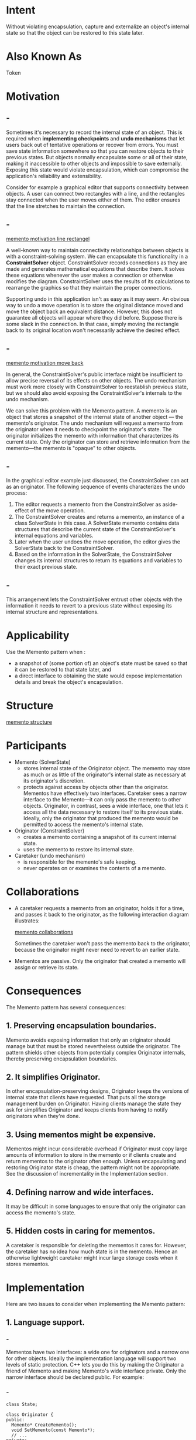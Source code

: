 * Intent
  Without violating encapsulation, capture and externalize an object's internal
  state so that the object can be restored to this state later.
* Also Known As
  Token
* Motivation
** -
   Sometimes it's necessary to record the internal state of an object. This is
   required when *implementing checkpoints* and *undo mechanisms* that let users
   back out of tentative operations or recover from errors. You must save state
   information somewhere so that you can restore objects to their previous
   states. But objects normally encapsulate some or all of their state, making
   it inaccessible to other objects and impossible to save externally. Exposing
   this state would violate encapsulation, which can compromise the
   application's reliability and extensibility.

   Consider for example a graphical editor that supports connectivity between
   objects. A user can connect two rectangles with a line, and the rectangles
   stay connected when the user moves either of them. The editor ensures that
   the line stretches to maintain the connection.
** -
   [[file:img/memento motivation line rectangel.png][memento motivation line rectangel]]

   A well-known way to maintain connectivity relationships between objects is
   with a constraint-solving system. We can encapsulate this functionality in a
   *ConstraintSolver* object. ConstraintSolver records connections as they are
   made and generates mathematical equations that describe them. It solves these
   equations whenever the user makes a connection or otherwise modifies the
   diagram. ConstraintSolver uses the results of its calculations to rearrange
   the graphics so that they maintain the proper connections.

   Supporting undo in this application isn't as easy as it may seem. An obvious
   way to undo a move operation is to store the original distance moved and move
   the object back an equivalent distance. However, this does not guarantee all
   objects will appear where they did before. Suppose there is some slack in the
   connection. In that case, simply moving the rectangle back to its original
   location won't necessarily achieve the desired effect.
** -
   [[file:img/memento motivation move back.png][memento motivation move back]]

   In general, the ConstraintSolver's public interface might be insufficient to
   allow precise reversal of its effects on other objects. The undo mechanism
   must work more closely with ConstraintSolver to reestablish previous state,
   but we should also avoid exposing the ConstraintSolver's internals to the
   undo mechanism.

   We can solve this problem with the Memento pattern. A memento is an object
   that stores a snapshot of the internal state of another object — the
   memento's originator. The undo mechanism will request a memento from the
   originator when it needs to checkpoint the originator's state. The originator
   initializes the memento with information that characterizes its current
   state. Only the originator can store and retrieve information from the
   memento—the memento is "opaque" to other objects.
** -
   In the graphical editor example just discussed, the ConstraintSolver can act
   as an originator. The following sequence of events characterizes the undo
   process:
   1. The editor requests a memento from the ConstraintSolver as aside-effect of
      the move operation.
   2. The ConstraintSolver creates and returns a memento, an instance of a class
      SolverState in this case. A SolverState memento contains data structures
      that describe the current state of the ConstraintSolver's internal
      equations and variables.
   3. Later when the user undoes the move operation, the editor gives the
      SolverState back to the ConstraintSolver.
   4. Based on the information in the SolverState, the ConstraintSolver changes
      its internal structures to return its equations and variables to their
      exact previous state.
** -
   This arrangement lets the ConstraintSolver entrust other objects with the
   information it needs to revert to a previous state without exposing its
   internal structure and representations.
* Applicability
  Use the Memento pattern when :
  - a snapshot of (some portion of) an object's state must be saved so that it
    can be restored to that state later, and
  - a direct interface to obtaining the state would expose implementation
    details and break the object's encapsulation.
* Structure
  [[file:img/memento structure.png][memento structure]]
* Participants
  - Memento (SolverState)
    - stores internal state of the Originator object. The memento may store as
      much or as little of the originator's internal state as necessary at its
      originator's discretion.
    - protects against access by objects other than the originator. Mementos
      have effectively two interfaces. Caretaker sees a narrow interface to the
      Memento—it can only pass the memento to other objects. Originator, in
      contrast, sees a wide interface, one that lets it access all the data
      necessary to restore itself to its previous state. Ideally, only the
      originator that produced the memento would be permitted to access the
      memento's internal state.
  - Originator (ConstraintSolver)
    - creates a memento containing a snapshot of its current internal state.
    - uses the memento to restore its internal state.
  - Caretaker (undo mechanism)
    - is responsible for the memento's safe keeping.
    - never operates on or examines the contents of a memento.
* Collaborations
  - A caretaker requests a memento from an originator, holds it for a time, and
    passes it back to the originator, as the following interaction diagram
    illustrates:

    [[file:img/memento collaborations.png][memento collaborations]]

    Sometimes the caretaker won't pass the memento back to the originator,
    because the originator might never need to revert to an earlier state.
  - Mementos are passive. Only the originator that created a memento will assign
    or retrieve its state.
* Consequences
  The Memento pattern has several consequences:
** 1. Preserving encapsulation boundaries.
   Memento avoids exposing information that only an originator should manage but
   that must be stored nevertheless outside the originator. The pattern shields
   other objects from potentially complex Originator internals, thereby
   preserving encapsulation boundaries.
** 2. It simplifies Originator.
   In other encapsulation-preserving designs, Originator keeps the versions of
   internal state that clients have requested. That puts all the storage
   management burden on Originator. Having clients manage the state they ask for
   simplifies Originator and keeps clients from having to notify originators
   when they're done.
** 3. Using mementos might be expensive.
   Mementos might incur considerable overhead if Originator must copy large
   amounts of information to store in the memento or if clients create and
   return mementos to the originator often enough. Unless encapsulating and
   restoring Originator state is cheap, the pattern might not be appropriate.
   See the discussion of incrementality in the Implementation section.
** 4. Defining narrow and wide interfaces.
   It may be difficult in some languages to ensure that only the originator can
   access the memento's state.
** 5. Hidden costs in caring for mementos. 
   A caretaker is responsible for deleting the mementos it cares for. However,
   the caretaker has no idea how much state is in the memento. Hence an
   otherwise lightweight caretaker might incur large storage costs when it
   stores mementos.
* Implementation
  Here are two issues to consider when implementing the Memento pattern:
** 1. Language support.
*** -
    Mementos have two interfaces: a wide one for originators and a narrow one
    for other objects. Ideally the implementation language will support two
    levels of static protection. C++ lets you do this by making the Originator a
    friend of Memento and making Memento's wide interface private. Only the
    narrow interface should be declared public. For example:
*** -
    #+begin_src c++
      class State;

      class Originator {
      public:
        Memento* CreateMemento();
        void SetMemento(const Memento*);
        // ...
      private:
        State* _state;
        // internal data structures
        // ...
      };
    #+end_src
*** -
    #+begin_src c++
      class Memento {
      public:
        // narrow public interface
        virtual ~Memento();
      private:
        // private members accessible only to Originator
        friend class Originator;
        Memento();
        void SetState(State*);
        State* GetState();

        // ...
      private:
        State* _state;
        // ...
      };
    #+end_src
** 2.Storing incremental changes.
   When mementos get created and passed back to their originator in a
   predictable sequence, then Memento can save just the incremental change to
   the originator's internal state.

   For example, undoable commands in a history list can use mementos to ensure
   that commands are restored to their exact state when they're undone. The
   history list defines a specific order in which commands can be undone and
   redone. That means mementos can store just the incremental change that a
   command makes rather than the full state of every object they affect. In the
   Motivation example given earlier, the constraint solver can store only those
   internal structures that change to keep the line connecting the rectangles,
   as opposed to storing the absolute positions of these objects.
* Sample Code
** -
   The C++ code given here illustrates the ConstraintSolver example discussed
   earlier. We use MoveCommand objects to (un)do the translation of a graphical
   object from one position to another. The graphical editor calls the command's
   Execute operation to move a graphical object and Unexecute to undo the move.
   The command stores its target, the distance moved, and an instance of
   ConstraintSolverMemento, a memento containing state from the constraint
   solver.
** -
   #+begin_src c++
     class Graphic;
     // base class for graphical objects in the graphical editor

     class MoveCommand {
     public:
       MoveCommand(Graphic* target, const Point& delta);
       void Execute();
       void Unexecute();
  
     private:
       ConstraintSolverMemento* _state;
       Point _delta;
       Graphic* _target;
     };
   #+end_src
** -
   The connection constraints are established by the class ConstraintSolver. Its
   key member function is Solve, which solves the constraints registered with
   the AddConstraint operation. To support undo, ConstraintSolver's state can be
   externalized with CreateMemento into a ConstraintSolverMemento instance. The
   constraint solver can be returned to a previous state by calling SetMemento.
   ConstraintSolver is a Singleton.
** -
   #+begin_src c++
     class ConstraintSolver {
     public:
       static ConstraintSolver* Instance();
       void Solve();
       void AddConstraint(
                          Graphic* startConnection, Graphic* endConnection
                          );
       void RemoveConstraint(
                             Graphic* startConnection, Graphic* endConnection
                             );
       ConstraintSolverMemento* CreateMemento();
       void SetMemento(ConstraintSolverMemento*);

     private:
       // nontrivial state and operations for enforcing
       // connectivity semantics
     };
   #+end_src
** -
   #+begin_src c++
     class ConstraintSolverMemento { {
     public:
       virtual ~ConstraintSolverMemento();

     private:
       friend class ConstraintSolver;
       ConstraintSolverMemento();
       // private constraint solver state
     };
   #+end_src
** -   
   Given these interfaces, we can implement MoveCommand members Execute and
   Unexecute as follows:
   #+begin_src c++
     void MoveCommand::Execute () {
       ConstraintSolver* solver = ConstraintSolver::Instance();
       _state = solver->CreateMemento();
       // create a memento
       _target->Move(_delta);
       solver->Solve();
     }

     void MoveCommand::Unexecute () {
       ConstraintSolver* solver = ConstraintSolver::Instance();
       _target->Move(-_delta);
       solver->SetMemento(_state);
       // restore solver state
       solver->Solve();
     }
   #+end_src
** -
   Execute acquires a ConstraintSolverMemento memento before it moves the
   graphic. Unexecute moves the graphic back, sets the constraint solver's state
   to the previous state, and finally tells the constraint solver to solve the
   constraints.
* Known Uses
** -
   The preceding sample code is based on Unidraw's support for connectivity
   through its CSolver class [VL90].

   Collections in Dylan [App92] provide an iteration interface that reflects the
   Memento pattern. Dylan's collections have the notion of a "state" object,
   which is a memento that represents the state of the iteration. Each collection
   can represent the current state of the iteration in any way it chooses; the
   representation is completely hidden from clients. The Dylan iteration approach
   might be translated to C++ as follows:
** -
   #+begin_src c++
     template <class Item>
     class Collection {
     public:
       Collection();
       IterationState* CreateInitialState();
       void Next(IterationState*);
       bool IsDone(const IterationState*) const;
       Item CurrentItem(const IterationState*) const;
       IterationState* Copy(const IterationState*) const;
       void Append(const Item&);
       void Remove(const Item&);
       // ...
     };
   #+end_src
** -
   CreateInitialState returns an initialized IterationState object for the
   collection. Next advances the state object to the next position in the
   iteration; it effectively increments the iteration index. IsDone returns true
   if Next has advanced beyond the last element in the collection. CurrentItem
   dereferences the state object and returns the element in the collection to
   which it refers. Copy returns a copy of the given state object. This is
   useful for marking a point in an iteration. Given a class ItemType, we can
   iterate over a collection of its instances as follows :
** -
   #+begin_src c++
     class ItemType {
     public:
       void Process();
       // ...
     };

     Collection<ItemType*> aCollection;
     IterationState* state;
     state = aCollection.CreateInitialState();

     while (!aCollection.IsDone(state)) {
       aCollection.CurrentItem(state)->Process();
       aCollection.Next(state);
      }

     delete state;
   #+end_src
** -
   The memento-based iteration interface has two interesting benefits:
   1. More than one state can work on the same collection. (The same is true of
      the Iterator pattern.)
   2. It doesn't require breaking a collection's encapsulation to support
      iteration. The memento is only interpreted by the collection itself; no
      one else has access to it. Other approaches to iteration require breaking
      encapsulation by making iterator classes friends of their collection
      classes. The situation is reversed in the memento-based implementation:
      Collection is a friend of the IteratorState.
** -
   The QOCA constraint-solving toolkit stores incremental information in
   mementos [HHMV92]. Clients can obtain a memento that characterizes the
   current solution to a system of constraints. The memento contains only those
   constraint variables that have changed since the last solution. Usually only
   a small subset of the solver's variables changes for each new solution. This
   subset is enough to return the solver to the preceding solution; reverting to
   earlier solutions requires restoring mementos from the intervening solutions.
   Hence you can't set mementos in any order; QOCA relies on a history mechanism
   to revert to earlier solutions.
* Related Patterns
  Command : Commands can use mementos to maintain state for undoable operations.

  Iterator : Mementos can be used for iteration as described earlier.
